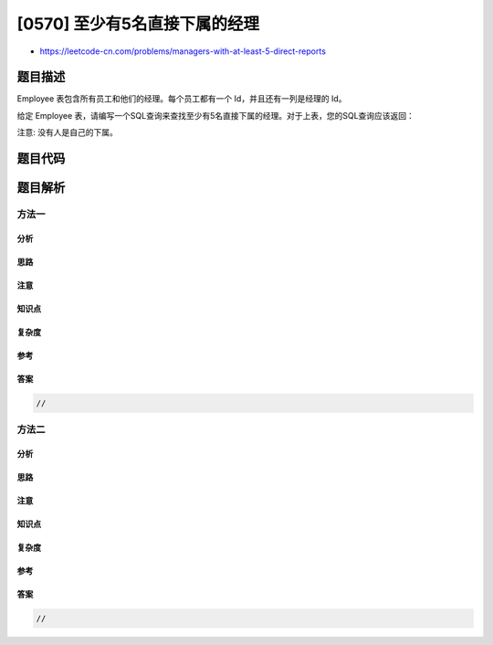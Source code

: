 [0570] 至少有5名直接下属的经理
==============================

-  https://leetcode-cn.com/problems/managers-with-at-least-5-direct-reports

题目描述
--------

.. raw:: html

   <p>

Employee 表包含所有员工和他们的经理。每个员工都有一个
Id，并且还有一列是经理的 Id。

.. raw:: html

   </p>

.. raw:: html

   <pre>+------+----------+-----------+----------+
   |Id    |Name      |Department |ManagerId |
   +------+----------+-----------+----------+
   |101   |John      |A          |null      |
   |102   |Dan       |A          |101       |
   |103   |James     |A          |101       |
   |104   |Amy       |A          |101       |
   |105   |Anne      |A          |101       |
   |106   |Ron       |B          |101       |
   +------+----------+-----------+----------+
   </pre>

.. raw:: html

   <p>

给定 Employee
表，请编写一个SQL查询来查找至少有5名直接下属的经理。对于上表，您的SQL查询应该返回：

.. raw:: html

   </p>

.. raw:: html

   <pre>+-------+
   | Name  |
   +-------+
   | John  |
   +-------+
   </pre>

.. raw:: html

   <p>

注意: 没有人是自己的下属。

.. raw:: html

   </p>

题目代码
--------

.. code:: cpp

题目解析
--------

方法一
~~~~~~

分析
^^^^

思路
^^^^

注意
^^^^

知识点
^^^^^^

复杂度
^^^^^^

参考
^^^^

答案
^^^^

.. code:: cpp

    //

方法二
~~~~~~

分析
^^^^

思路
^^^^

注意
^^^^

知识点
^^^^^^

复杂度
^^^^^^

参考
^^^^

答案
^^^^

.. code:: cpp

    //
